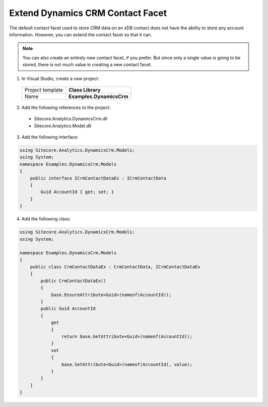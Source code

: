 Extend Dynamics CRM Contact Facet
======================================

The default contact facet used to store CRM data on an xDB contact does not 
have the ability to store any account information. However, you can extend 
the contact facet so that it can.

.. note:: 
    You can also create an entirely new contact facet, if you prefer. 
    But since only a single value is going to be stored, there is not 
    much value in creating a new contact facet.

1.	In Visual Studio, create a new project:

    +-------------------+--------------------------+
    | Project template  | **Class Library**        |
    +-------------------+--------------------------+
    | Name              | **Examples.DynamicsCrm** |
    +-------------------+--------------------------+

2.	Add the following references to the project:

    * Sitecore.Analytics.DynamicsCrm.dll
    * Sitecore.Analytics.Model.dll

3.	Add the following interface:

.. code-block:: c#

    using Sitecore.Analytics.DynamicsCrm.Models;
    using System;
    namespace Examples.DynamicsCrm.Models
    {
        public interface ICrmContactDataEx : ICrmContactData
        {
            Guid AccountId { get; set; }
        }
    }

4.	Add the following class:

.. code-block:: c#

    using Sitecore.Analytics.DynamicsCrm.Models;
    using System;

    namespace Examples.DynamicsCrm.Models
    {
        public class CrmContactDataEx : CrmContactData, ICrmContactDataEx
        {
            public CrmContactDataEx()
            {
                base.EnsureAttribute<Guid>(nameof(AccountId));
            }
            public Guid AccountId
            {
                get
                {
                    return base.GetAttribute<Guid>(nameof(AccountId));
                }
                set
                {
                    base.SetAttribute<Guid>(nameof(AccountId), value);
                }
            }
        }
    }
